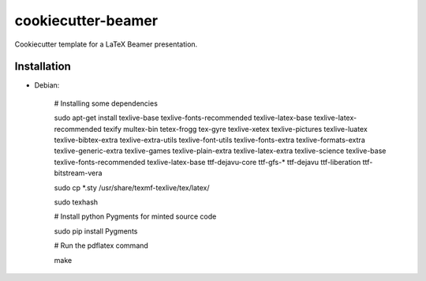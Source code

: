 cookiecutter-beamer
===================

Cookiecutter template for a LaTeX Beamer presentation.

.. image:: https://raw.github.com/audreyr/cookiecutter/aa309b73bdc974788ba265d843a65bb94c2e608e/cookiecutter_medium.png


Installation
------------

- Debian:

    # Installing some dependencies

    sudo apt-get install texlive-base texlive-fonts-recommended texlive-latex-base texlive-latex-recommended texify multex-bin tetex-frogg  tex-gyre  texlive-xetex texlive-pictures texlive-luatex texlive-bibtex-extra  texlive-extra-utils  texlive-font-utils texlive-fonts-extra  texlive-formats-extra texlive-generic-extra texlive-games  texlive-plain-extra texlive-latex-extra texlive-science texlive-base texlive-fonts-recommended texlive-latex-base ttf-dejavu-core ttf-gfs-* ttf-dejavu ttf-liberation ttf-bitstream-vera

    sudo cp *.sty /usr/share/texmf-texlive/tex/latex/

    sudo texhash

    # Install python Pygments for minted source code

    sudo pip install Pygments

    # Run the pdflatex command

    make
